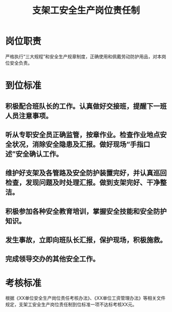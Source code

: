 :PROPERTIES:
:ID:       528a4abd-a04c-456d-8f7f-fe9448d45058
:END:
#+title: 支架工安全生产岗位责任制
* 岗位职责
严格执行“三大规程”和安全生产规章制度，正确使用和佩戴劳动防护用品，对本岗位安全负责。
* 到位标准
** 积极配合班队长的工作。认真做好交接班，提醒下一班人员注意事项。
** 听从专职安全员正确监管，按章作业。检查作业地点安全状况，消除安全隐患及汇报。做好现场“手指口述”安全确认工作。
** 维护好支架及各管路及安全防护装置完好，并认真巡回检查，发现问题及时处理汇报。做到支架完好、干净整洁。
** 积极参加各种安全教育培训，掌握安全技能和安全防护知识。
** 发生事故，立即向班队长汇报，保护现场，积极施救。
** 完成领导交办的其他安全工作。
* 考核标准
根据《XX单位安全生产岗位责任考核办法》、《XX单位工资管理办法》等相关文件规定，支架工安全生产岗位责任制到位标准一项不达标考核XX元。
